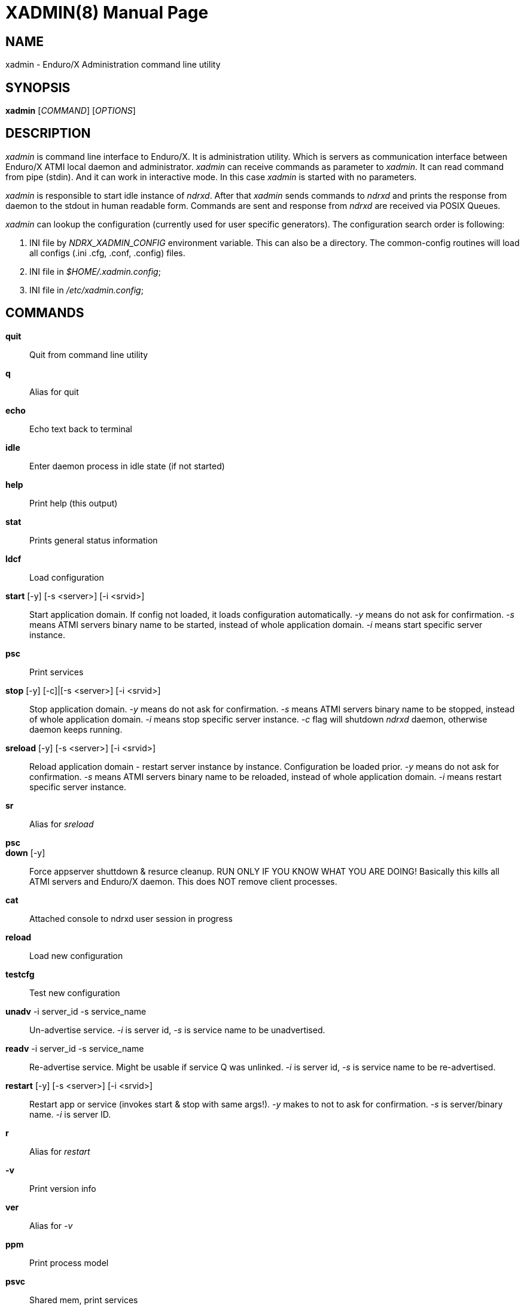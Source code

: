 XADMIN(8)
========
:doctype: manpage


NAME
----
xadmin - Enduro/X Administration command line utility


SYNOPSIS
--------
*xadmin* ['COMMAND'] ['OPTIONS']


DESCRIPTION
-----------
'xadmin' is command line interface to Enduro/X. It is administration utility.
Which is servers as communication interface between Enduro/X ATMI local daemon
and administrator. 'xadmin' can receive commands as parameter to 'xadmin'. It
can read command from pipe (stdin). And it can work in interactive mode. In this
case 'xadmin' is started with no parameters.

'xadmin' is responsible to start idle instance of 'ndrxd'. After that 'xadmin'
sends commands to 'ndrxd' and prints the response from daemon to the stdout in
human readable form. Commands are sent and response from 'ndrxd' are received
via POSIX Queues.

'xadmin' can lookup the configuration (currently used for user specific
generators). The configuration search order is following:

1. INI file by 'NDRX_XADMIN_CONFIG' environment variable. This can also be
a directory. The common-config routines will load all configs (.ini .cfg,
.conf, .config) files.

2. INI file in '$HOME/.xadmin.config';

3. INI file in '/etc/xadmin.config';


COMMANDS
-------
*quit*::
	Quit from command line utility
*q*::
	Alias for quit
*echo*::
	Echo text back to terminal
*idle*::
	Enter daemon process in idle state (if not started)
*help*::
	Print help (this output)
*stat*::
	Prints general status information
*ldcf*::
	Load configuration
*start* [-y] [-s <server>] [-i <srvid>]::
	Start application domain. If config not loaded, it loads
	configuration automatically. '-y' means do not ask for confirmation. '-s' means
	ATMI servers binary name to be started, instead of whole application domain.
	'-i' means start specific server instance.
*psc*::
	Print services
*stop* [-y] [-c]|[-s <server>] [-i <srvid>]::
	Stop application domain. '-y' means do not ask for confirmation. '-s' means
	ATMI servers binary name to be stopped, instead of whole application domain.
	'-i' means stop specific server instance. '-c' flag will shutdown 'ndrxd' daemon,
	otherwise daemon keeps running.
*sreload* [-y] [-s <server>] [-i <srvid>]::
	Reload application domain - restart server instance by instance.
	Configuration be loaded prior.
	'-y' means do not ask for confirmation. '-s' means ATMI servers binary name 
	to be reloaded, instead of whole application domain.
	'-i' means restart specific server instance.
*sr*::
	Alias for 'sreload'
*psc*::
	
*down* [-y]::
	Force appserver shuttdown & resurce cleanup. RUN ONLY IF YOU KNOW WHAT YOU ARE DOING!
	Basically this kills all ATMI servers and Enduro/X daemon. This does NOT remove client
	processes.
*cat*::
	Attached console to ndrxd user session in progress
*reload*::
	Load new configuration
*testcfg*::
	Test new configuration
*unadv* -i server_id -s service_name::
	Un-advertise service. '-i' is server id, '-s' is service name to be
	unadvertised.
*readv* -i server_id -s service_name::
	Re-advertise service. Might be usable if service Q was unlinked.
	'-i'  is server id, '-s' is service name to be re-advertised.
*restart* [-y] [-s <server>] [-i <srvid>]::
	Restart app or service (invokes start & stop with same args!). '-y'
	makes to not to ask for confirmation. '-s' is server/binary name. '-i' is server ID.
*r*::
	Alias for 'restart'
*-v*::
	Print version info
*ver*::
	Alias for '-v'
*ppm*::
	Print process model
*psvc*::
	Shared mem, print services
*psrv*::
	Shared mem, print servers
*cabort* [-y]::
	Abort shutdown or startup operation in progress. '-y' do not ask for confirmation.
*sreload* [-y] [-s <server>] [-i <srvid>]::
	Restart servers instance by instance
*pq*::
	Print Queue stats from ndrxd.
*pqa* [-a]::
	Print all queues including client and admin Q. '-a' includes other prefix queues.
*pt*::
	Print global transactions in progress.
*printtrans*::
	Alias for 'pt'.
*abort* -t <transaction_manager_reference> -x <XID> [-g <resource_manager_id>] [-y]::
	Abort transaction. '-g' does abort single resource manager's transaction.
	'-y' is for auto confirmation.
*aborttrans*::
	Alias for 'abort'.
*commit* -t <transaction_manager_reference> -x <XID> [-y]::
	Commit transaction. '-y' is for auto confirmation.
*committrans*::
	Alias for 'commit'.
*pe*::
	Print Environment variables of 'ndrxd' process.
*printenv*::
	Alias for 'pe'.
*set* ENV_NAME=ENV VALUE::
	Set environment value. The value of env variable is parsed as command line arguments.
        Prior sending to 'ndrxd' they are concatenated with spaces in between.
*unset* ENV_NAME::
        Unset environment variable
*pc*::
	Print client processes. This sends command to Client Process Monitor server ('cpmsrv').
*bc* -t <process tag> [-s <sub section>]::
	Boot client process. This sends command to Client Process Monitor server ('cpmsrv').
	Processes are registered in 'ndrxconfig.xml' '<clients>' section.
*sc* -t <process tag> [-s <sub section>]::
	Stop client process. This sends command to Client Process Monitor server ('cpmsrv').

*mqlc*::
	List queue configuration. This broadcasts the requests of config listing to all 
	'tmqueue' servers. If flags column contains 'D' flag, then it means that queue
	was dynamically defined and QDEF string contains values from default queue.
*mqlq*::
	List actual queues allocated on system. Similarly as for 'mqlc' this requests
	the information from all 'tmqueue' servers. '#LOCK' column contains the number
	of active non committed messages in Q. '#SUCC' and '#FAIL' column contains number
	of processed messages for automatic queues (messages are sent to destination services
	automatically by 'tmqueue' server.
*mqrc*::
	This command requests all queue servers to reload the configuration file.
*mqlm* -s <QSpace> -q <QName>::
	List messages in queue. '-s' is queue space name (set by 'tmqueue' '-m' paramemter).
	The output lists the message ID in modified base64 version ('/' changed to '_').
*mqdm* -n <Cluster node id> -i <Server ID> -m <Message ID>::
	Dump/peek message to stdout. The values from '-n' (node id), '-i' (srvid), '-m'(message id)
	can be taken from 'mqlm' command. This command prints to stdout, the 'TQCTL' structure in form
	of UBF buffer and the message it self. If message is UBF, then UBF dump is made, otherwise
	hexdump of message is printed.
*mqch* -n <Cluster node id> -i <Server ID> -q <Q def (conf format)>::
	Change/add queue defnition to particular 'tmqueue' server. The format of the queue definition
	is the same as used 'q.conf(5)' (see the man page). You may miss out some of the bits 
	(except the queue name). Those other bits will be take from default q.
*mqrm* -n <Cluster node id> -i <Server ID> -m <Message ID>::
	Remove message from queue. You have to identify exact queue space server here by
	Enduro/X cluster id and server id.
*mqmv* -n <Source cluster node id> -i <Source server ID> -m <Source Message ID> -s <Dest qspace> -q <Dest qname>::
	Move the message from specific qspace server to destination qspace and qname. The bits 
	from 'TPQCTL' which are returned by 'tpdequeue()' call are preserved in new 'tpenqueue()' call.
	Note that for this call 'xadmin' must be in invalid XA environment, so that
	distributed transaction can be performed.
*killall* <name1> [<name2> ... <nameN>]::
	Kill all processes given by 'ps -ef'. The command does match the name in the line. If substring
	is found, then process is killed.
*qrm*	<qname1> [<qname2> ... <qnameN>]::
	Remove specific Posix queue.
*qrmall* <substr1> [<substr2> ... <substrN>]::
	Remove queue matching the substring.
*provision* [-d] [-v<param1>=<value1>] ... [-v<paramN>=<valueN>]::
	Prepare initial Enduro/X instance environment, create folder structure,
	generate configuration files with ability to register all available services.
*gen* [-d] [-v<param1>=<value1>] ... [-v<paramN>=<valueN>]::
	Generate application sources. See the xadmin's help for more details.
        Currently it is possible to generate C and Go sources and the UBF buffer
        headers for both languages. By running the command, wizards will be offered
        asking for different details. Which later can be reconfigured by
        *-d* - allowing to default the wizard, while *-v* allows to set
        wizard values from command line.

CONFIGURATION
-------------
The following paramters from section *[@xadmin]* or *[@xadmin/<$NDRX_CCTAG>]*
are used (if config file is present):

*gen scripts*='PATH_TO_GENERATOR_SCRIPTS'::
This parameter configures the path where 'xadmin' should look for .pscript
files. The file names must be in following format: gen_<lang>_<type>.pscript.
Basically <lang> and <type> will be offered as targets under $xadmin gen
command. The $xadmin help will print these scripts. For script reference
look in Enduro/X source code, *xadmin/scripts* folder. It is assumed that 
these scripts will inherit 'WizardBase' class compiled into Enduro/X. This
class is driving the wizard. Also note that each parameter which is asked to
user enter into wizard, can be overridden from command line with
*-v<param1>=<value1>*. The generator can be defaulted by '-d' argument.

SAMPLE CONFIGURATION
--------------------

For system wide settings the following file is created: */etc/xadmin.config*:

--------------------------------------------------------------------------------
[@xadmin]
gen scripts=/development/templates
--------------------------------------------------------------------------------

EXIT STATUS
-----------
*0*::
Success

*1*::
Failure

BUGS
----
Report bugs to madars.vitolins@gmail.com

SEE ALSO
--------
*ndrxd(8)*, *q.conf(5)*, *tmqueue(8)*

AUTHOR
------
Enduro/X is created by Madars Vitolins.


COPYING
-------
(C) Mavimax, Ltd

